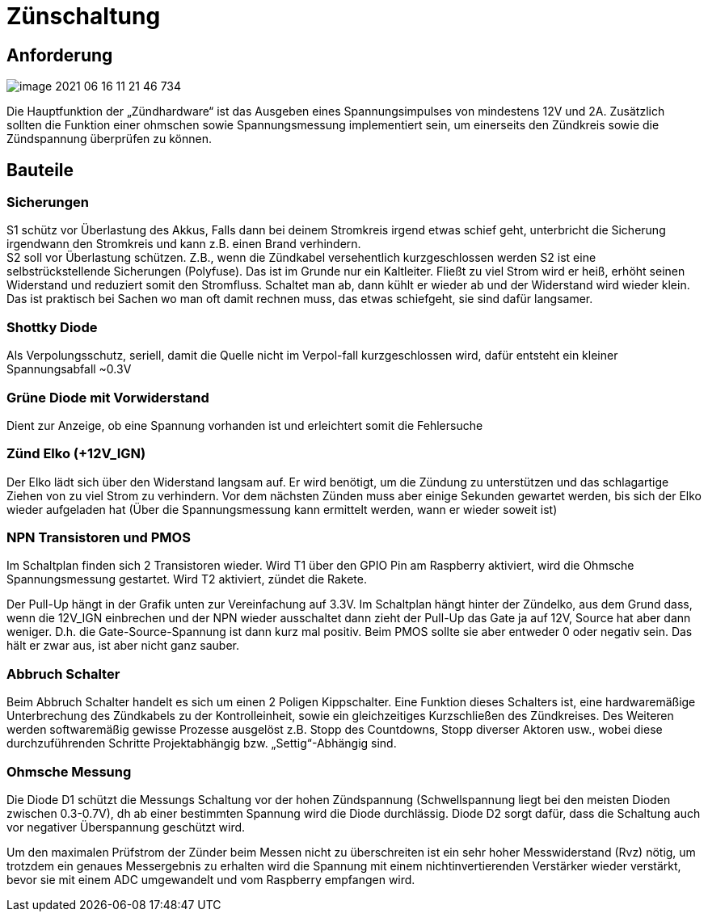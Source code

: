 = Zünschaltung

== Anforderung
image::image-2021-06-16-11-21-46-734.png[]

Die Hauptfunktion der „Zündhardware“ ist das Ausgeben eines Spannungsimpulses von mindestens
12V und 2A. Zusätzlich sollten die Funktion einer ohmschen sowie Spannungsmessung implementiert
sein, um einerseits den Zündkreis sowie die Zündspannung überprüfen zu können.

== Bauteile

=== Sicherungen
S1 schütz vor Überlastung des Akkus, Falls dann bei deinem Stromkreis irgend etwas schief geht,
unterbricht die Sicherung irgendwann den Stromkreis
und kann z.B. einen Brand verhindern. +
S2 soll vor Überlastung schützen. Z.B., wenn die Zündkabel versehentlich kurzgeschlossen werden
S2 ist eine selbstrückstellende Sicherungen (Polyfuse).
Das ist im Grunde nur ein Kaltleiter.
Fließt zu viel Strom wird er heiß, erhöht seinen Widerstand und reduziert somit den Stromfluss.
Schaltet man ab, dann kühlt er wieder ab und der Widerstand wird wieder klein.
Das ist praktisch bei Sachen wo man oft damit rechnen muss, das etwas schiefgeht, sie sind dafür langsamer.

=== Shottky Diode
Als Verpolungsschutz, seriell, damit die Quelle nicht im Verpol-fall kurzgeschlossen wird,
dafür entsteht ein kleiner Spannungsabfall ~0.3V

=== Grüne Diode mit Vorwiderstand
Dient zur Anzeige, ob eine Spannung vorhanden ist und erleichtert somit die Fehlersuche

=== Zünd Elko (+12V_IGN)
Der Elko lädt sich über den Widerstand langsam auf.
Er wird benötigt, um die Zündung zu unterstützen und das schlagartige Ziehen von zu viel
Strom zu verhindern.
Vor dem nächsten Zünden muss aber einige Sekunden gewartet werden, bis sich der Elko
wieder aufgeladen hat (Über die Spannungsmessung kann ermittelt werden, wann er wieder soweit ist)

=== NPN Transistoren und PMOS
Im Schaltplan finden sich 2 Transistoren wieder.
Wird T1 über den GPIO Pin am Raspberry aktiviert, wird die Ohmsche Spannungsmessung gestartet.
Wird T2 aktiviert, zündet die Rakete.

Der Pull-Up hängt in der Grafik unten zur Vereinfachung auf 3.3V. Im Schaltplan hängt hinter der Zündelko,
aus dem Grund dass, wenn die 12V_IGN einbrechen und der NPN wieder ausschaltet dann zieht der Pull-Up das Gate ja auf 12V,
Source hat aber dann weniger.
D.h. die Gate-Source-Spannung ist dann kurz mal positiv.
Beim PMOS sollte sie aber entweder 0 oder negativ sein. Das hält er zwar aus, ist aber nicht ganz sauber.

[Bild von Transistoren funktionsweise]


=== Abbruch Schalter
Beim Abbruch Schalter handelt es sich um einen 2 Poligen Kippschalter.
Eine Funktion dieses Schalters ist, eine hardwaremäßige Unterbrechung des Zündkabels zu der
Kontrolleinheit, sowie ein gleichzeitiges Kurzschließen des Zündkreises. Des Weiteren werden
softwaremäßig gewisse Prozesse ausgelöst z.B. Stopp des Countdowns, Stopp diverser Aktoren usw.,
wobei diese durchzuführenden Schritte Projektabhängig bzw. „Settig“-Abhängig sind.

=== Ohmsche Messung
Die Diode D1 schützt die Messungs Schaltung vor der hohen Zündspannung (Schwellspannung liegt bei den meisten
Dioden zwischen 0.3-0.7V), dh ab einer bestimmten Spannung wird die Diode durchlässig.
Diode D2 sorgt dafür, dass die Schaltung auch vor negativer Überspannung geschützt wird.

Um den maximalen Prüfstrom der Zünder beim Messen nicht zu überschreiten ist ein sehr hoher Messwiderstand (Rvz) nötig,
um trotzdem ein genaues Messergebnis zu erhalten wird die Spannung mit einem nichtinvertierenden Verstärker wieder
verstärkt, bevor sie mit einem ADC umgewandelt und vom Raspberry empfangen wird.